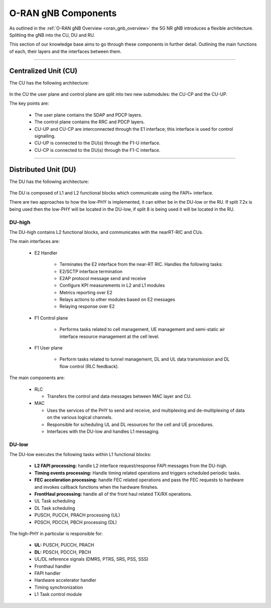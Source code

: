 .. _oran_gnb_components: 

O-RAN gNB Components
####################

As outlined in the :ref:`O-RAN gNB Overview <oran_gnb_overview>` the 5G NR gNB introduces a flexible architecture. Splitting the gNB into the CU, DU and RU.

This section of our knowledge base aims to go through these components in further detail. Outlining the main functions of each, their layers and the interfaces between them. 

----

.. _CU_kb: 

Centralized Unit (CU)
*********************

The CU has the following architecture: 

.. figure:: .imgs/CU.png
   :scale: 60%
   :align: center

In the CU the user plane and control plane are split into two new submodules: the CU-CP and the CU-UP. 

The key points are:

    * The user plane contains the SDAP and PDCP layers.
    * The control plane contains the RRC and PDCP layers.
    * CU-UP and CU-CP are interconnected through the E1 interface; this interface is used for control signalling.
    * CU-UP is connected to the DU(s) through the F1-U interface.
    * CU-CP is connected to the DU(s) through the F1-C interface.

---- 

.. _DU_kb: 

Distributed Unit (DU)
*********************

The DU has the following architecture: 

.. figure:: .imgs/DU.png
   :scale: 60%
   :align: center

The DU is composed of L1 and L2 functional blocks which communicate using the FAPI+ interface.

There are two approaches to how the low-PHY is implemented, it can either be in the DU-low or the RU. If split 7.2x is being used 
then the low-PHY will be located in the DU-low, if split 8 is being used it will be located in the RU. 


DU-high
=========

The DU-high contains L2 functional blocks, and communicates with the nearRT-RIC and CUs. 

The main interfaces are: 

    * E2 Handler
    
        * Terminates the E2 interface from the near-RT RIC. Handles the following tasks:
        * E2/SCTP interface termination
        * E2AP protocol message send and receive
        * Configure KPI measurements in L2 and L1 modules
        * Metrics reporting over E2
        * Relays actions to other modules based on E2 messages
        * Relaying response over E2

    * F1 Control plane
    
        * Performs tasks related to cell management, UE management and semi-static air interface resource management at the cell level.

    * F1 User plane
    
        * Perform tasks related to tunnel management, DL and UL data transmission and DL flow control (RLC feedback).

The main components are:  

    * RLC 

      * Transfers the control and data messages between MAC layer and CU.
      
    * MAC

      * Uses the services of the PHY to send and receive, and multiplexing and de-multiplexing of data on the various logical channels.
      * Responsible for scheduling UL and DL resources for the cell and UE procedures.   
      * Interfaces with the DU-low and handles L1 messaging.


DU-low
========

The DU-low executes the following tasks within L1 functional blocks:

    * **L2 FAPI processing:** handle L2 interface request/response FAPI messages from the DU-high.
    * **Timing events processing:** Handle timing related operations and triggers scheduled periodic tasks.
    * **FEC acceleration processing:** handle FEC related operations and pass the FEC requests to hardware and invokes callback functions when the hardware finishes.
    * **FrontHaul processing:** handle all of the front haul related TX/RX operations.
    * UL Task scheduling
    * DL Task scheduling
    * PUSCH, PUCCH, PRACH processing (UL)
    * PDSCH, PDCCH, PBCH processing (DL)

The high-PHY in particular is responsible for: 

    * **UL:** PUSCH, PUCCH, PRACH
    * **DL:** PDSCH, PDCCH, PBCH
    * UL/DL reference signals (DMRS, PTRS, SRS, PSS, SSS)
    * Fronthaul handler
    * FAPI handler
    * Hardware accelerator handler
    * Timing synchronization
    * L1 Task control module


